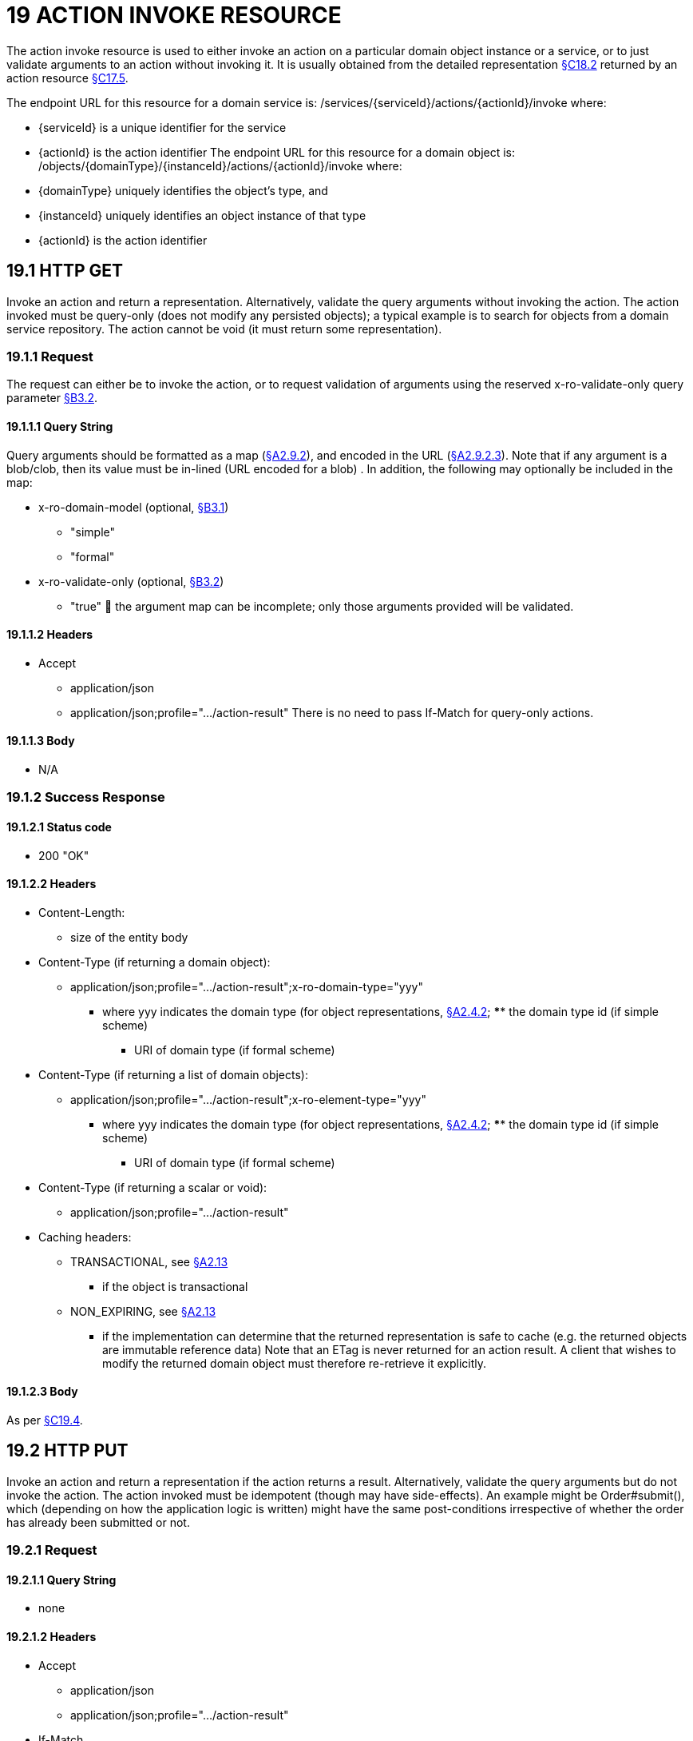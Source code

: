 = 19 ACTION INVOKE RESOURCE

The action invoke resource is used to either invoke an action on a particular domain object instance or a service, or to just validate arguments to an action without invoking it.
It is usually obtained from the detailed representation xref:section-c/chapter-18.adoc#_18_2_representation[§C18.2] returned by an action resource xref:section-c/chapter-17.adoc#_17_5_representation[§C17.5].

The endpoint URL for this resource for a domain service is:
/services/{serviceId}/actions/{actionId}/invoke where:

* {serviceId} is a unique identifier for the service

* {actionId} is the action identifier The endpoint URL for this resource for a domain object is:
/objects/{domainType}/{instanceId}/actions/{actionId}/invoke where:

* {domainType} uniquely identifies the object's type, and

* {instanceId} uniquely identifies an object instance of that type

* {actionId} is the action identifier

[#_19_1_http_get]
== 19.1 HTTP GET

Invoke an action and return a representation.
Alternatively, validate the query arguments without invoking the action.
The action invoked must be query-only (does not modify any persisted objects); a typical example is to search for objects from a domain service repository.
The action cannot be void (it must return some representation).

=== 19.1.1 Request

The request can either be to invoke the action, or to request validation of arguments using the reserved x-ro-validate-only query parameter xref:section-a/chapter-03.adoc#_3_2_validation_x_ro_validate_only[§B3.2].

==== 19.1.1.1 Query String

Query arguments should be formatted as a map (xref:section-a/chapter-02.adoc#_2-9-resource-argument-representation[§A2.9.2]), and encoded in the URL (xref:section-a/chapter-02.adoc#_2-9-2-3-argument-maps-actions-properties[§A2.9.2.3]).
Note that if any argument is a blob/clob, then its value must be in-lined (URL encoded for a blob) .
In addition, the following may optionally be included in the map:

* x-ro-domain-model (optional, xref:section-a/chapter-03.adoc#_3_1_domain_metadata_x_ro_domain_model[§B3.1])

** "simple"

** "formal"

* x-ro-validate-only (optional, xref:section-a/chapter-03.adoc#_3_2_validation_x_ro_validate_only[§B3.2])

** "true"  the argument map can be incomplete; only those arguments provided will be validated.

==== 19.1.1.2 Headers

* Accept

** application/json

** application/json;profile=".../action-result" There is no need to pass If-Match for query-only actions.

==== 19.1.1.3 Body

* N/A

[#_19_1_2_success_response]
=== 19.1.2 Success Response

==== 19.1.2.1 Status code

* 200 "OK"

==== 19.1.2.2 Headers

* Content-Length:

** size of the entity body

* Content-Type (if returning a domain object):

** application/json;profile=".../action-result";x-ro-domain-type="yyy"
*** where yyy indicates the domain type (for object representations, xref:section-a/chapter-02.adoc#_2-4-2-domain-type-x-ro-domain-type-parameter-and-element-type-x-ro-element-type-parameter[§A2.4.2]; **** the domain type id (if simple scheme)
**** URI of domain type (if formal scheme)

* Content-Type (if returning a list of domain objects):

** application/json;profile=".../action-result";x-ro-element-type="yyy"
*** where yyy indicates the domain type (for object representations, xref:section-a/chapter-02.adoc#_2-4-2-domain-type-x-ro-domain-type-parameter-and-element-type-x-ro-element-type-parameter[§A2.4.2]; **** the domain type id (if simple scheme)
**** URI of domain type (if formal scheme)

* Content-Type (if returning a scalar or void):

** application/json;profile=".../action-result"

* Caching headers:

** TRANSACTIONAL, see xref:section-a/chapter-02.adoc#_2-13-caching-cache-control-and-other-headers[§A2.13]
*** if the object is transactional

** NON_EXPIRING, see xref:section-a/chapter-02.adoc#_2-13-caching-cache-control-and-other-headers[§A2.13]
*** if the implementation can determine that the returned representation is safe to cache (e.g. the returned objects are immutable reference data) Note that an ETag is never returned for an action result.
A client that wishes to modify the returned domain object must therefore re-retrieve it explicitly.

==== 19.1.2.3 Body

As per xref:section-c/chapter-19.adoc#_19_4_representation[§C19.4].

[#_19_2_http_put]
== 19.2 HTTP PUT

Invoke an action and return a representation if the action returns a result.
Alternatively, validate the query arguments but do not invoke the action.
The action invoked must be idempotent (though may have side-effects).
An example might be Order#submit(), which (depending on how the application logic is written) might have the same post-conditions irrespective of whether the order has already been submitted or not.

=== 19.2.1 Request

==== 19.2.1.1 Query String

* none

==== 19.2.1.2 Headers

* Accept

** application/json

** application/json;profile=".../action-result"

* If-Match

** timestamp digest  obtained from ETag header of representation

==== 19.2.1.3 Body

Arguments should be formatted as a map (xref:section-a/chapter-02.adoc#_2-9-resource-argument-representation[§A2.9.2]), and sent as the body (xref:section-a/chapter-02.adoc#_2-9-2-3-argument-maps-actions-properties[§A2.9.2.3]).
Note that if any argument is a blob/clob, then its value must be in-lined (URL encoded for a blob).
In addition:

* x-ro-domain-model (optional, xref:section-a/chapter-03.adoc#_3_1_domain_metadata_x_ro_domain_model[§B3.1])

** "simple"

** "formal"

* x-ro-validate-only (optional, xref:section-a/chapter-03.adoc#_3_2_validation_x_ro_validate_only[§B3.2])

** "true"  only validate the request, do not invoke the action

=== 19.2.2 Success Response

As per xref:section-c/chapter-19.adoc#_19_1_2_success_response[§C19.1.2].

[#_19_3_http_post]
== 19.3 HTTP POST

Invoke an action, and return a representation if the action returns a result.
Alternatively, validate the query arguments but do not invoke the action.
The action invoked can have side effects and need not be idempotent.

=== 19.3.1 Request

==== 19.3.1.1 Query String

* none

==== 19.3.1.2 Headers

* Accept

** application/json

** application/json;profile=".../action-result"

* If-Match

** timestamp digest  obtained from ETag header of representation

==== 19.3.1.3 Body

Arguments should be formatted as a map (xref:section-a/chapter-02.adoc#_2-9-resource-argument-representation[§A2.9.2]), and sent as the body (xref:section-a/chapter-02.adoc#_2_9_2_5obtaining_argument_choices[§A2.9.2.5]).
Note that if any argument is a blob/clob, then its value must be in-lined (URL encoded for a blob).
In addition:

* x-ro-domain-model (optional, xref:section-a/chapter-03.adoc#_3_1_domain_metadata_x_ro_domain_model[§B3.1])

** "simple"

** "formal"

* x-ro-validate-only (optional, xref:section-a/chapter-03.adoc#_3_2_validation_x_ro_validate_only[§B3.2])

** "true"  only validate the request, do not invoke the action

=== 19.3.2 Success Response

==== 19.3.2.1 Status code

Successfully invoking an action with possible side effects can return either a 200 or a 201.

* 200 "OK"

** the action was successfully executed.

* 201 "Created"

** only permitted when the action returns a domain object (that is "resultType" json-property is "object")

** indicates that this object was newly created.

==== 19.3.2.2 Headers

* Location: (if returning 201)

** URL of the newly-created action

* Content-Length:

** size of the entity body

* Content-Type (if returning a domain object):

** application/json;profile=".../action-result";x-ro-domain-type="yyy"
*** where yyy indicates the domain type (for object representations, xref:section-a/chapter-02.adoc#_2-4-2-domain-type-x-ro-domain-type-parameter-and-element-type-x-ro-element-type-parameter[§A2.4.2]; **** the domain type id (if simple scheme)
**** URI of domain type (if formal scheme)

* Content-Type (if returning a list of domain objects):

** application/json;profile=".../action-result";x-ro-element-type="yyy"
*** where yyy indicates the domain type (of the objects referenced in the list, xref:section-a/chapter-02.adoc#_2-4-2-domain-type-x-ro-domain-type-parameter-and-element-type-x-ro-element-type-parameter[§A2.4.2]; **** the domain type id (if simple scheme)
**** URI of domain type (if formal scheme)

* Content-Type (if returning a scalar or void):

** application/json;profile=".../action-result"

* Caching headers:

** TRANSACTIONAL, see xref:section-a/chapter-02.adoc#_2-13-caching-cache-control-and-other-headers[§A2.13]
*** if the object is transactional

** NON_EXPIRING, see xref:section-a/chapter-02.adoc#_2-13-caching-cache-control-and-other-headers[§A2.13]
*** if the implementation can determine that the returned representation is safe to cache (e.g. the returned objects are immutable reference data) Note that an ETag is never returned for an action result.
A client that wishes to modify the returned domain object must therefore follow the self link on the in-lined object to retrieve that object directly as an object representation (which will then have an Etag).

==== 19.3.2.3 Body

As per xref:section-c/chapter-19.adoc#_19_4_representation[§C19.4]. If a 201 is returned, the "resultType" json-property must be "object".

[#_19_4_representation]
== 19.4 Representation

If the "x-ro-validate-only" query parameter was passed in and the validation succeeded, then no representation will be returned.
Instead:

* if the validation succeeded, then a 204 (success, no content) is returned

* If the validation failed then a representation will be returned, with a status code 400 (bad request).
See xref:section-c/chapter-13.adoc[§C13] for further details.
Otherwise (ie, if the invocation was not validate-only), then all action invocations will return an actionresult representation.
This representation provides details of the action invocation, and (for non-void actions) also in-lines the representation of the result of the invocation.
For example:
{ "links": [ { "rel": "self", "href": "http://~/services/TaskRepository/actions/countUrgentTasksFor/invoke", "type": "application/json;profile=\".../action-result\"", "arguments": { "employee": { "href": "http://~/objects/EMP/090123"
} } }
], "resultType": ...
"value": ..., "extensions": { ... } } where:
JSON-Property Description links list of links to other resources.
links[rel=self]    (optional) link to the action invocation resource that generated the representation (applies only to query-only actions) resultType either "object", "list", "scalar" or "void" result (optional) the action result itself.
Not present if void action.
extensions additional metadata about the representation.
The "self" link can be used as a bookmark so that the action can easily be resubmitted.
However, the link is only included in the representation if the action is query-only.
This is to prevent accidental bookmarking of links that if followed would result in side-effects.
The "resulttype" indicates whether there is an in-lined representation (for an action returning a domain object, a list, a scalar) or none (if void).
Finally, the "result" holds the representation of the returned domain object, list, or scalar.
This is discussed in sections below.

=== 19.4.1 Action returning a Domain Object

If the action invocation returns a domain object, then the actionresult representation will in-line the domain object's representation (xref:section-c/chapter-14.adoc#_14_1_http_get[§C14.1]):

FIGURE 12: ACTION RESULT FOR OBJECT For example, the following might be the result of invoking an action representing Customer's favoriteProduct() action:
{ "links": [ { "rel": "self", "href":
"http://~/objects/CUS/123/actions/favoriteProduct/invoke", "type": "application/json;profile=\".../action-result\"", "arguments": {}, "method": "GET" }
], "resultType": "object", "result": { "links": [ { "rel": "self", "href": "http://~/objects/PRD/2468"
"type": "application/json;profile=\".../object\"", "method": "GET" }, ...
], "members": { ...
}, "extensions": { ... } ...
} "extensions": { ... } } Note that this representation has two "self" links:

* links[rel=self]

** is the link to the action invocation.

* result.links[rel=self]

** is the link to the returned domain object.
If the action returned null, then the "result" json-property will still be present, but set to the JSON value null:
{ ...
"resultType": "object", "result": null ...
}

=== 19.4.2 Action Returning a List

If the action invocation returns a list, then the actionresult representation will in-line a list representation (xref:section-b/chapter-11.adoc[§B11]):

FIGURE 13: ACTION RESULT FOR LIST For example, the following might be the result of invoking an action resource xref:section-c/chapter-17.adoc#_17_5_representation[§C17.5] representing CustomerRepository's findBlacklistedCustomers() action:
{ "links": [ { "rel": "self", "href": "http://~/services/CustomerRepository/actions/findBlackListedCustomers/invoke", "type": "application/json;profile=\".../action-result\"", "arguments": {}, "method": "GET" }
], "resultType": "list", "result": { "links": [{ "rel": ".../element-type", "href": "http://~/domain-types/CUS, "type": "application/json;profile=\".../domain-type\"", "method": "GET" },
], "value": [ { "ref": ".../element", "href": "http://~/objects/CUS/123", "type": "application/json;profile=\".../object\"", "method": "GET" }, { "ref": ".../element", "href": "http://~/objects/CUS/456", "type": "application/json;profile=\".../object\"", "method": "GET" }, ...
], "extensions": { ... } }, "extensions": { ... } } Actions that return no links typically are expected to return an empty list:
{ ...
"resultType": "list", "result": { ...
"value": [ ]
...
} ...
} Although not recommended, it is also legal for actions to return a null list.
In this case the "result" json-property will still be present, but will be set to the JSON value null:
{ ...
"resultType": "list", "result": null ...
}

=== 19.4.3 Action returning a Scalar Value

If the action invocation returns a scalar, then the actionresult representation will in-line a scalar representation (xref:section-b/chapter-12.adoc[§B12]):

FIGURE 14: ACTION RESULT FOR SCALAR For example, the TaskRepository's countUrgentTasksFor(Employee) action might generate the following representation:
{ "links": [ { "rel": "self", "href": "http://~/services/TaskRepository/actions/countUrgentTasksFor/invoke", "type": "application/json;profile=\".../action-result\"", "arguments": { "employee": { "href": "http://~/objects/EMP/090123"
} }, "method": "GET" }
], "resultType": "scalar", "result": { "links": [ { "rel": ".../returntype", "href": "http://~/domain-types/int, "type": "application/json;profile=\".../domain-type\"", "method": "GET" }
], "value": 25, "extensions": { ... } }, "extensions": { ... } } As for actions returning lists and domain objects, if the scalar return type is non-primitive and a null is returned, then the "result" json-property will be set to the JSON null value:
{ ...
"resultType": "scalar", "result": null ...
}

[#_19_4_4_action_returning_a_void]
=== 19.4.4 Action returning a Void

If the action invocation does not have a return type (known as a ‘void’ method in some programming languages), then the simple actionresult representation (with no in-lined representation) will be returned.

FIGURE 15: ACTION RESULT FOR VOID For example, the Customer's toggleBlacklistStatus() action might generate the following representation:
{ "links": [ { "rel": "self", "href":
"http://~/objects/CUS/123/actions/toggleBlacklistStatus/invoke", "type": "application/json;profile=\".../action-result\"", "arguments": {}
], "method": "GET" }, ...
], "resultType": "void", "extensions": { ... } } Note that there is no "result" json-property.
